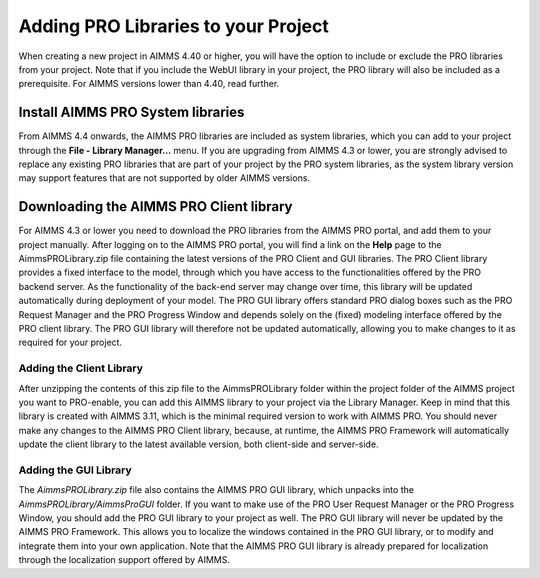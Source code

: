 Adding PRO Libraries to your Project
====================================

When creating a new project in AIMMS 4.40 or higher, you will have the option to include or exclude the PRO libraries from your project. Note that if you include the WebUI library in your project, the PRO library will also be included as a prerequisite. For AIMMS versions lower than 4.40, read further. 

Install AIMMS PRO System libraries
----------------------------------

From AIMMS 4.4 onwards, the AIMMS PRO libraries are included as system libraries, which you can add to your project through the **File - Library Manager...** menu. If you are upgrading from AIMMS 4.3 or lower, you are strongly advised to replace any existing PRO libraries that are part of your project by the PRO system libraries, as the system library version may support features that are not supported by older AIMMS versions.

Downloading the AIMMS PRO Client library
----------------------------------------

For AIMMS 4.3 or lower you need to download the PRO libraries from the AIMMS PRO portal, and add them to your project manually. After logging on to the AIMMS PRO portal, you will find a link on the **Help** page to the AimmsPROLibrary.zip file containing the latest versions of the PRO Client and GUI libraries. The PRO Client library provides a fixed interface to the model, through which you have access to the functionalities offered by the PRO backend server. As the functionality of the back-end server may change over time, this library will be updated automatically during deployment of your model. The PRO GUI library offers standard PRO dialog boxes such as the PRO Request Manager and the PRO Progress Window and depends solely on the (fixed) modeling interface offered by the PRO client library. The PRO GUI library will therefore not be updated automatically, allowing you to make changes to it as required for your project.

Adding the Client Library
+++++++++++++++++++++++++

After unzipping the contents of this zip file to the AimmsPROLibrary folder within the project folder of the AIMMS project you want to PRO-enable, you can add this AIMMS library to your project via the Library Manager. Keep in mind that this library is created with AIMMS 3.11, which is the minimal required version to work with AIMMS PRO. You should never make any changes to the AIMMS PRO Client library, because, at runtime, the AIMMS PRO Framework will automatically update the client library to the latest available version, both client-side and server-side.

Adding the GUI Library
++++++++++++++++++++++

The *AimmsPROLibrary.zip* file also contains the AIMMS PRO GUI library, which unpacks into the *AimmsPROLibrary/AimmsProGUI* folder. If you want to make use of the PRO User Request Manager or the PRO Progress Window, you should add the PRO GUI library to your project as well. The PRO GUI library will never be updated by the AIMMS PRO Framework. This allows you to localize the windows contained in the PRO GUI library, or to modify and integrate them into your own application. Note that the AIMMS PRO GUI library is already prepared for localization through the localization support offered by AIMMS.